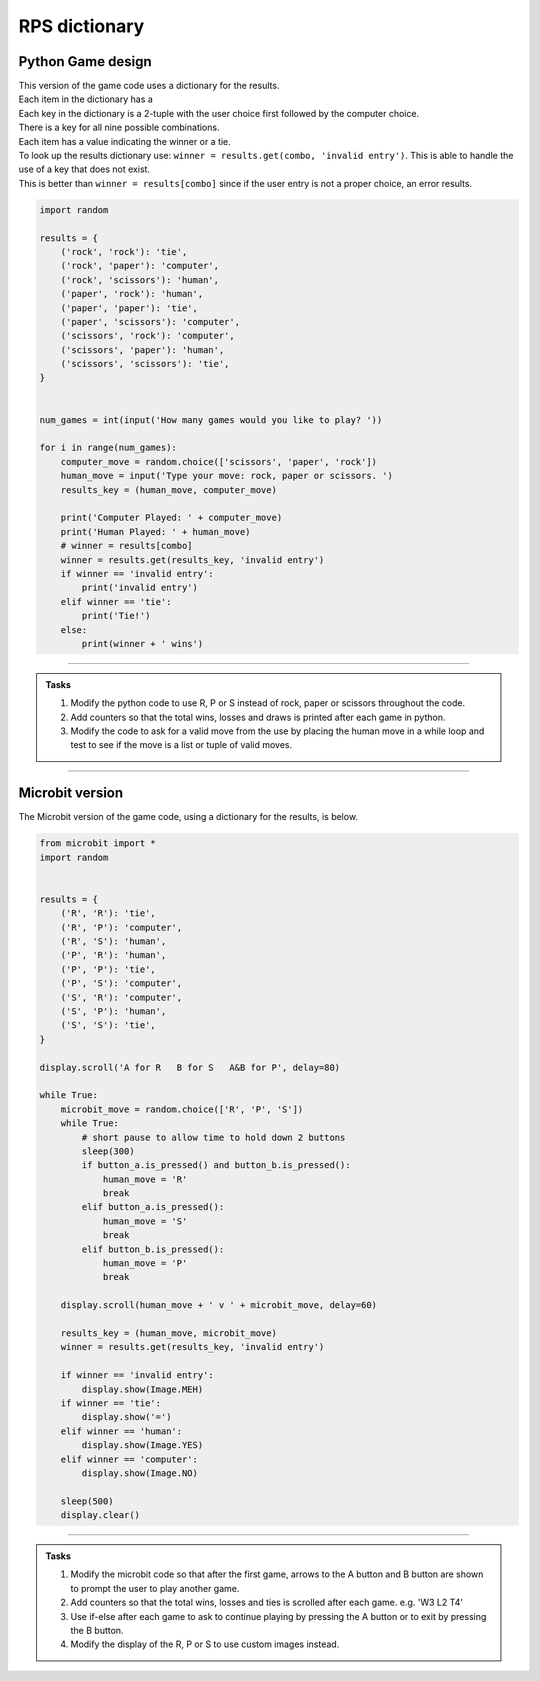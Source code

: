 ====================================================
RPS dictionary
====================================================

Python Game design
--------------------

| This version of the game code uses a dictionary for the results.
| Each item in the dictionary has a 
| Each key in the dictionary is a 2-tuple with the user choice first followed by the computer choice.
| There is a key for all nine possible combinations. 
| Each item has a value indicating the winner or a tie.
| To look up the results dictionary use: ``winner = results.get(combo, 'invalid entry')``. This is able to handle the use of a key that does not exist.
| This is better than ``winner = results[combo]`` since if the user entry is not a proper choice, an error results.

.. code-block:: python

    import random

    results = {
        ('rock', 'rock'): 'tie',
        ('rock', 'paper'): 'computer',
        ('rock', 'scissors'): 'human',
        ('paper', 'rock'): 'human',
        ('paper', 'paper'): 'tie',
        ('paper', 'scissors'): 'computer',
        ('scissors', 'rock'): 'computer',
        ('scissors', 'paper'): 'human',
        ('scissors', 'scissors'): 'tie',
    }


    num_games = int(input('How many games would you like to play? '))

    for i in range(num_games):
        computer_move = random.choice(['scissors', 'paper', 'rock'])
        human_move = input('Type your move: rock, paper or scissors. ')
        results_key = (human_move, computer_move)

        print('Computer Played: ' + computer_move)
        print('Human Played: ' + human_move)
        # winner = results[combo]
        winner = results.get(results_key, 'invalid entry')
        if winner == 'invalid entry':
            print('invalid entry')
        elif winner == 'tie':
            print('Tie!')
        else:
            print(winner + ' wins')


----

.. admonition:: Tasks

    #. Modify the python code to use R, P or S instead of rock, paper or scissors throughout the code.
    #. Add counters so that the total wins, losses and draws is printed after each game in python.
    #. Modify the code to ask for a valid move from the use by placing the human move in a while loop and test to see if the move is a list or tuple of valid moves.
    
----

Microbit version
---------------------------------

| The Microbit version of the game code, using a dictionary for the results, is below.


.. code-block:: python

    from microbit import *
    import random


    results = {
        ('R', 'R'): 'tie',
        ('R', 'P'): 'computer',
        ('R', 'S'): 'human',
        ('P', 'R'): 'human',
        ('P', 'P'): 'tie',
        ('P', 'S'): 'computer',
        ('S', 'R'): 'computer',
        ('S', 'P'): 'human',
        ('S', 'S'): 'tie',
    }

    display.scroll('A for R   B for S   A&B for P', delay=80)

    while True:
        microbit_move = random.choice(['R', 'P', 'S'])
        while True:
            # short pause to allow time to hold down 2 buttons
            sleep(300)
            if button_a.is_pressed() and button_b.is_pressed():
                human_move = 'R'
                break
            elif button_a.is_pressed():
                human_move = 'S'
                break
            elif button_b.is_pressed():
                human_move = 'P'
                break

        display.scroll(human_move + ' v ' + microbit_move, delay=60)
        
        results_key = (human_move, microbit_move)
        winner = results.get(results_key, 'invalid entry')
        
        if winner == 'invalid entry':
            display.show(Image.MEH)
        if winner == 'tie': 
            display.show('=')
        elif winner == 'human':
            display.show(Image.YES)
        elif winner == 'computer':
            display.show(Image.NO)

        sleep(500)
        display.clear()

----

.. admonition:: Tasks

    #. Modify the microbit code so that after the first game, arrows to the A button and B button are shown to prompt the user to play another game.
    #. Add counters so that the total wins, losses and ties is scrolled after each game. e.g. 'W3 L2 T4'
    #. Use if-else after each game to ask to continue playing by pressing the A button or to exit by pressing the B button.
    #. Modify the display of the R, P or S to use custom images instead.
   
